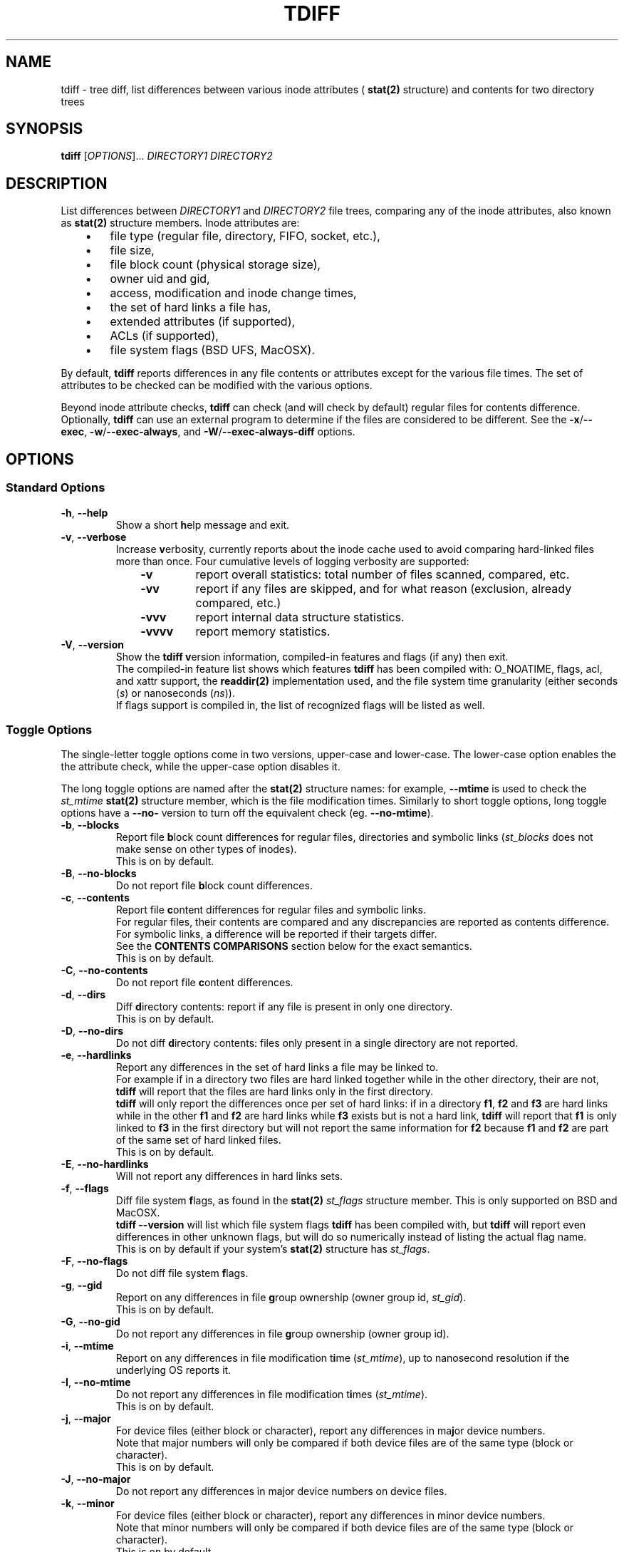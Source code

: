 .\" tdiff - tree diffs
.\" tdiff.1 - Manual page
.\" Copyright (C) 2019 Philippe Troin <phil+github-commits@fifi.org>
.\"
.\" This program is free software; you can redistribute it and/or modify
.\" it under the terms of the GNU General Public License as published by
.\" the Free Software Foundation; either version 3 of the License, or
.\" (at your option) any later version.
.\"
.\" This program is distributed in the hope that it will be useful,
.\" but WITHOUT ANY WARRANTY; without even the implied warranty of
.\" MERCHANTABILITY or FITNESS FOR A PARTICULAR PURPOSE.  See the
.\" GNU General Public License for more details.
.\"
.\" You should have received a copy of the GNU General Public License
.\" along with this program.  If not, see <http://www.gnu.org/licenses/>.
.TH TDIFF 1 "April 2019" "tdiff 0.8" "User Commands"
.SH NAME
tdiff \- tree diff, list differences between various inode attributes (
.BR stat(2)
structure) and contents for two directory trees
.SH SYNOPSIS
.B tdiff
[\fI\,OPTIONS\/\fR]... \fIDIRECTORY1\fR \fIDIRECTORY2\fR
.SH DESCRIPTION
.PP
List differences between
.I DIRECTORY1
and
.I DIRECTORY2
file trees, comparing any of the inode attributes, also known as
.BR stat(2)
structure members.  Inode attributes are:
.RS 3
.IP \(bu 3
file type (regular file, directory, FIFO, socket, etc.),
.IP \(bu
file size,
.IP \(bu
file block count (physical storage size),
.IP \(bu
owner uid and gid,
.IP \(bu
access, modification and inode change times,
.IP \(bu
the set of hard links a file has,
.IP \(bu
extended attributes (if supported),
.IP \(bu
ACLs (if supported),
.IP \(bu
file system flags (BSD UFS, MacOSX).
.RS -3
.PP
By default,
.B tdiff
reports differences in any file contents or attributes except for the
various file times.  The set of attributes to be checked can be
modified with the various options.
.PP
Beyond inode attribute checks,
.B tdiff
can check (and will check by default) regular files for contents
difference.  Optionally,
.B tdiff
can use an external program to determine if the files are considered
to be different.  See the \fB\-x\fR/\fB\-\-exec\fR,
\fB\-w\fR/\fB\-\-exec\-always\fR, and \fB\-W\fR/\fB\-\-exec\-always\-diff\fR
options.
.SH OPTIONS
.SS Standard Options
.TP
\fB\-h\fR, \fB\-\-help\fR
Show a short \fBh\fRelp message and exit.
.TP
\fB\-v\fR, \fB\-\-verbose\fR
Increase \fBv\fRerbosity, currently reports about the inode cache
used to avoid comparing hard-linked files more than once.  Four
cumulative levels of logging verbosity are supported:
.RS 10
.TP
.B -v
report overall statistics: total number of files scanned, compared,
etc.
.TP
.B -vv
report if any files are skipped, and for what reason (exclusion,
already compared, etc.)
.TP
.B -vvv
report internal data structure statistics.
.TP
.B -vvvv
report memory statistics.
.RS -10
.TP
\fB\-V\fR, \fB\-\-version\fR
Show the
.B tdiff
\fBv\fRersion information, compiled-in features and flags (if any)
then exit.
.br
The compiled-in feature list shows which features
.B tdiff
has been compiled with: O_NOATIME, flags, acl, and xattr support,
the
.BR readdir(2)
implementation used, and the file system time granularity (either
seconds (\fI\,s\/\fR) or nanoseconds (\fI\,ns\/\fR)).
.br
If flags support is compiled in, the list of recognized flags will be
listed as well.
.SS Toggle Options
The single-letter toggle options come in two versions, upper-case and
lower-case.  The lower-case option enables the the attribute check,
while the upper-case option disables it.
.PP
The long toggle options are named after the
.BR stat(2)
structure names: for example,
.B \-\-mtime
is used to check the
.I st_mtime
.BR stat(2)
structure member, which is the file modification times.  Similarly to
short toggle options, long toggle options have a \fB\-\-no\-\fR
version to turn off the equivalent check (eg. \fB\-\-no\-mtime\fR).
.TP
\fB\-b\fR, \fB\-\-blocks\fR
Report file \fBb\fRlock count differences for regular files,
directories and symbolic links (\fI\,st_blocks\fR does not make sense on
other types of inodes).
.br
This is on by default.
.TP
\fB\-B\fR, \fB\-\-no\-blocks\fR
Do not report file \fBb\fRlock count differences.
.TP
\fB\-c\fR, \fB\-\-contents\fR
Report file \fBc\fRontent differences for regular files and symbolic
links.
.br
For regular files, their contents are compared and any discrepancies
are reported as contents difference.
.br
For symbolic links, a difference will be reported if their targets
differ.
.br
See the
.BR CONTENTS\ COMPARISONS
section below for the exact semantics.
.br
This is on by default.
.TP
\fB\-C\fR, \fB\-\-no\-contents\fR
Do not report file \fBc\fRontent differences.
.TP
\fB\-d\fR, \fB\-\-dirs\fR
Diff \fBd\fRirectory contents:  report if any file is present in only
one directory.
.br
This is on by default.
.TP
\fB\-D\fR, \fB\-\-no\-dirs\fR
Do not diff \fBd\fRirectory contents:  files only present in a single
directory are not reported.
.TP
\fB\-e\fR, \fB\-\-hardlinks\fR
Report any differences in the set of hard links a file may be linked
to.
.br
For example if in a directory two files are hard linked together while
in the other directory, their are not,
.B tdiff
will report that the files are hard links only in the first directory.
.br
.B tdiff
will only report the differences once per set of hard links: if in a
directory \fBf1\fR, \fBf2\fR and \fBf3\fR are hard links while in the
other \fBf1\fR and \fBf2\fR are hard links while \fBf3\fR exists but
is not a hard link,
.B tdiff
will report that \fBf1\fR is only linked to \fBf3\fR in the first
directory but will not report the same information for \fBf2\fR
because \fBf1\fR and \fBf2\fR are part of the same set of hard linked
files.
.br
This is on by default.
.TP
\fB\-E\fR, \fB\-\-no\-hardlinks\fR
Will not report any differences in hard links sets.
.TP
\fB\-f\fR, \fB\-\-flags\fR
Diff file system \fBf\fRlags, as found in the
.BR stat(2)
.I st_flags
structure member.  This is only supported on BSD and MacOSX.
.br
.B tdiff --version
will list which file system flags
.B tdiff
has been compiled with, but
.B tdiff
will report even differences in other unknown flags, but will do so
numerically instead of listing the actual flag name.
.br
This is on by default if your system's
.BR stat(2)
structure has \fIst_flags\fR.
.TP
\fB\-F\fR, \fB\-\-no\-flags\fR
Do not diff file system \fBf\fRlags.
.TP
\fB\-g\fR, \fB\-\-gid\fR
Report on any differences in file \fBg\fRroup ownership (owner group
id, \fIst_gid\/\fR).
.br
This is on by default.
.TP
\fB\-G\fR, \fB\-\-no\-gid\fR
Do not report any differences in file \fBg\fRroup ownership (owner group id).
.TP
\fB\-i\fR, \fB\-\-mtime\fR
Report on any differences in file modification t\fBi\fRme
(\fI\,st_mtime\/\fR), up to nanosecond resolution if the underlying OS
reports it.
.TP
\fB\-I\fR, \fB\-\-no\-mtime\fR
Do not report any differences in file modification t\fBi\fRmes
(\fI\,st_mtime\/\fR).
.br
This is on by default.
.TP
\fB\-j\fR, \fB\-\-major\fR
For device files (either block or character), report any differences
in ma\fBj\fRor device numbers.
.br
Note that major numbers will only be compared if both device files are
of the same type (block or character).
.br
This is on by default.
.TP
\fB\-J\fR, \fB\-\-no\-major\fR
Do not report any differences in major device numbers on device files.
.TP
\fB\-k\fR, \fB\-\-minor\fR
For device files (either block or character), report any differences
in minor device numbers.
.br
Note that minor numbers will only be compared if both device files are
of the same type (block or character).
.br
This is on by default.
.TP
\fB\-K\fR, \fB\-\-no\-minor\fR
Do not report any differences in minor device numbers on device files.
.TP
\fB\-l\fR, \fB\-\-acl\fR
Report on any differences in file ACLs as defined by
.BR acl_set_file(3) .
.br
Any missing or different ACLs between the file pairs are
reported.  Access, default and mask ACL entries are supported.
.br
This is on by default if ACLs are supported by the system.
.TP
\fB\-L\fR, \fB\-\-no\-acl\fR
Do not report any differences in file ACLs.
.TP
\fB\-m\fR, \fB\-\-mode\fR
Report on any differences in file access \fBm\fRode (permission bits as
set by
.BR chmod(1) ).
If set,
\fB\-\-mode\-or\fR and \fB\-\-mode\-and\fR bitmasks are applied.
.br
This is on by default.
.TP
\fB\-M\fR, \fB\-\-no\-mode\fR
Do not report any differences in file access \fBm\fRodes (permission
bits).
.TP
\fB\-n\fR, \fB\-\-nlink\fR
Report on any differences in file (hard) link counts
(\fI\,st_\/\fBn\fI\,links\/\fR).
.br
This is on by default.
.TP
\fB\-N\fR, \fB\-\-no\-nlink\fR
Do not report any differences in file (hard) link counts.
.TP
\fB\-q\fR, \fB\-\-xattr\fR
Report on any differences in file extended attributes as defined by
.BR setxattr(2) .
.br
Any missing or different extended attributes between the file pairs are
reported.
.br
This is on by default if extended attributes are supported by the system.
.TP
\fB\-Q\fR, \fB\-\-no\-xattr\fR
Do not report any differences in file extended attributes.
.TP
\fB\-r\fR, \fB\-\-atime\fR
Report on any differences in file access time (\fI\,st_atime\/\fR), up
to nanosecond resolution if the underlying OS reports it.
.br
Since merely reading a file causes the access time to be updated, this
option is likely to be of limited use.
.B tdiff
will not update the file access times when comparing files if compiled
on an OS with
.B O_NOATIME
.BR open(2)
support.  However commands specified with \fB\-x\fR/\fB\-\-exec\fR,
\fB\-w\fR/\fB\-\-exec\-always\fR or
\fB\-W\fR/\fB\-\-exec\-always\-diff\fR may update the access times of
the files they read.
.TP
\fB\-R\fR, \fB\-\-no\-atime\fR
Do not report any differences in file access times
(\fI\,st_atime\/\fR).
.br
This is on by default.
.TP
\fB\-s\fR, \fB\-\-size\fR
Report file \fBs\fRize differences for regular files and symbolic
links (\fI\,st_size\fR does not make sense on other types of inodes).
.br
This is on by default.
.TP
\fB\-S\fR, \fB\-\-no\-size\fR
Do not report file \fBs\fRize differences.
.TP
\fB\-t\fR, \fB\-\-type\fR
Report file \fBt\fRype differences (files, directories, symbolic links,
etc.)
.br
This is on by default.
.TP
\fB\-T\fR, \fB\-\-no\-type\fR
Do not report file \fBt\fRype differences between the two compared
directories.
.TP
\fB\-u\fR, \fB\-\-uid\fR
Report on any differences in file \fBu\fRser ownership (owner user id,
\fIst_uid\/\fR).
.br
This is on by default.
.TP
\fB\-U\fR, \fB\-\-no\-uid\fR
Do not report any differences in file \fBu\fRser ownership (owner user
id).
.TP
\fB\-z\fR, \fB\-\-ctime\fR
Report on any differences in file inode change time
(\fI\,st_ctime\/\fR), up to nanosecond resolution if the underlying OS
reports it.
.br
Since inode change times are automatically set by Unix to the current
time and cannot be changed afterwards, they will always be reported as
different for any two file trees, except in rare cases (likely
involving cloning raw file system images).
.TP
\fB\-Z\fR, \fB\-\-no\-ctime\fR
Do not report any differences in file file inode change times
(\fI\,st_ctime\/\fR).
.br
This is on by default.
.SS Preset Options
The preset single letter options are either a numeric preset level
from 0 to 9, or
.B \-p
followed by a preset name or level.  Presets can also be toggled by
the
.B \-\-preset
long option followed by either a numeric preset level or a preset
name.
.br
Preset names can be shortened to their smallest unambiguous prefix.
For example, \fB\-\-preset\fR \fIamtimes\/\fR can be shortened to
\fIam\/\fR, \fImissing\fR to \fImiss\/\fR, \fIdefault\fR to \fId\/\fR,
etc.
.PP
The presets are cumulative, preset level \fI9\fR is a super-set of
preset level \fI8\/\fR, itself a super-set of level \fI7\fR and so on.
.PP
The default preset level when
.B tdiff
starts parsing its options is preset
\fI6\/\fR/\fI\,notimes\/\fR/\fI\,default\/\fR.
.TP
\fB\-0\fR, \fB\-p\fR|\fB\-\-preset\fR \fI0\/\fR|\fI\,none\fR
Do not check anything.  All the toggles are set to their inactive
(\fB\-\-no\-\fR) state.
.br
If only this preset is active (it is provided last on the command line
for example),
.B tdiff
will not report anything but will still traverse the file trees.  This
is only useful to reset \fBtdiff\fR's set of comparisons to the empty
set and add exactly which fields should be compared with further
toggle options.
.TP
\fB\-1\fR, \fB\-p\fR|\fB\-\-preset\fR \fI1\/\fR|\fI\,missing\/\fR|\fI\,type\fR
Report missing files and different file types.
.br
.B tdiff
will only emit messages for either files missing in either directory
(\fB\-d\fR/\fB\-\-dirs\fR) or if they are of different file types
(\fB\-t\fR/\fB\-\-type\fR).  All the other toggles are set to their
inactive (\fB\-\-no\-\fR) state.
.TP
\fB\-2\fR, \fB\-p\fR|\fB\-\-preset\fR \fI2\/\fR|\fI\,mode\fR
In addition to the comparisons enabled at preset level \fI1\/\fR,
.B tdiff
will also enable file mode comparisons (\fB\-m\fR/\fB\-\-mode\fR). All
the other toggles are set to their inactive (\fB\-\-no\-\fR) state.
.TP
\fB\-3\fR, \fB\-p\fR|\fB\-\-preset\fR \fI3\/\fR|\fI\,owner\fR
In addition to the comparisons enabled at preset level \fI2\/\fR,
.B tdiff
will also enable user id (\fB\-u\fR/\fB\-\-uid\fR), group id
(\fB\-g\fR/\fB\-\-gid\fR) and, if supported, Access Control Lists
(\fB\-l\fR/\fB\-\-acl\fR) comparisons. All
the other toggles are set to their inactive (\fB\-\-no\-\fR) state.
.TP
\fB\-4\fR, \fB\-p\fR|\fB\-\-preset\fR \fI4\/\fR|\fI\,hardlinks\fR
In addition to the comparisons enabled at preset level \fI3\/\fR,
.B tdiff
will also enable link count (\fB\-n\fR/\fB\-\-nlink\fR) and hard link
targets (\fB\-e\fR/\fB\-\-hardlinks\fR) comparisons. All
the other toggles are set to their inactive (\fB\-\-no\-\fR) state.
.TP
\fB\-5\fR, \fB\-p\fR|\fB\-\-preset\fR \fI5\/\fR|\fI\,contents\fR
In addition to the comparisons enabled at preset level \fI4\/\fR,
.B tdiff
will also compare file contents (\fB\-c\fR/\fB\-\-contents\fR), size
(\fB\-s\fR/\fB\-\-size\fR), block usage (\fB\-b\fR/\fB\-\-blocks\fR),
and for device files, major (\fB\-j\fR/\fB\-\-major\fR) and minor
(\fB\-k\fR/\fB\-\-minor\fR) device numbers. All
the other toggles are set to their inactive (\fB\-\-no\-\fR) state.
.TP
\fB\-6\fR, \fB\-p\fR|\fB\-\-preset\fR \fI6\/\fR|\fI\,notimes\/\fR|\fI\,default\fR
In addition to the comparisons enabled at preset level \fI5\/\fR,
.B tdiff
will also compare, if supported, flags (\fB\-f\fR/\fB\-\-flags\fR) and
extended attributes (\fB\-q\fR/\fB\-\-xattr\fR). All the other toggles
are set to their inactive (\fB\-\-no\-\fR) state.  This corresponds to
a state where all toggles are on except the three times
(\fB\-r\fR/\fB\-\-atime\fR, \fB\-i\fR/\fB\-\-mtime\fR and
\fB\-z\fR/\fB\-\-ctime\fR) that are off.
.br
If your system does not support either flags or extended attributes,
then preset level \fI6\fR is equivalent to preset level \fI5\/\fR.
.br
This is the default preset level.
.TP
\fB\-7\fR, \fB\-p\fR|\fB\-\-preset\fR \fI7\/\fR|\fI\,mtime\fR
In addition to the comparisons enabled at preset level \fI6\/\fR,
.B tdiff
will also compare file modification times
(\fB\-i\fR/\fB\-\-mtime\fR). This corresponds to a state where all
toggles are on except the file access time (\fB\-r\fR/\fB\-\-atime\fR)
and the inode modification time (\fB\-z\fR/\fB\-\-ctime\fR) that are
off.
.TP
\fB\-8\fR, \fB\-p\fR|\fB\-\-preset\fR \fI8\/\fR|\fI\,amtimes\fR
In addition to the comparisons enabled at preset level \fI7\/\fR,
.B tdiff
will also compare file access times (\fB\-r\fR/\fB\-\-atime\fR). This
corresponds to a state where all toggles are on except the inode
modification time (\fB\-z\fR/\fB\-\-ctime\fR) that is off.
.TP
\fB\-9\fR, \fB\-p\fR|\fB\-\-preset\fR \fI9\/\fR|\fI\,alltimes\fR|\fI\,all\fR
.B tdiff
will compare all available attributes, turning all toggles on.
.SS Other Miscellaneous Options
.TP
\fB\-w\fR, \fB\-\-exec\-always\fR \fICOMMAND... \\\/;\fR
Always execute
.I COMMAND
for any pair of matching regular files found in the trees.
.I COMMAND
is defined as for the \fB\-x\fR/\fB\-\-exec\fR options.
.br
If either options are specified more than once, the last command defined
will be used.
.br
Using either option turns on the \fB-c\fR/\fB--contents\fR toggle.
.TP
\fB\-W\fR, \fB\-\-exec\-always\-diff\fR
Always execute
.I diff \-u
for any pair of matching regular files found in the trees.
This is a shortcut for:
.in +2
.br
.B tdiff \-\-exec\-always diff \-u %1 %2 \\;
.in -2
.br
The option will supersede whichever command was specified in a
\fB\-w\fR/\fB\-\-exec\-always\fR option appearing earlier on the option
list.
.br
Using either option turns on the \fB-c\fR/\fB--contents\fR toggle.
.TP
\fB\-x\fR, \fB\-\-exec\fR \fICOMMAND... \\\/;\fR
Uses
.I COMMAND
when comparing files whose sizes are the same.
.I COMMAND
is a command line terminated by a semi-colon, which must be escaped
to avoid processing by the shell.
.br
In the arguments can appear the
strings
.I %1
and
.I %2
which will be replaced by the paths to files in the first
or second compared directories.
.I %1
and
.I %2
can only appear once on the command line, and must be full words:
they cannot appear inside a larger shell word.
.br
If either options are specified more than once, the last command defined
will be used.
.br
Using either option turns on the \fB-c\fR/\fB--contents\fR toggle.
.TP
\fB\-X\fR, \fB\-\-exclude\fR \fIFILE\fR
Excludes
.I FILE
from processing: any discrepancies on a file or missing file named
.I FILE
will not be reported.  Neither will external commands be ran on them.
If
.I FILE
matches the name of a directory, it will not be descended into and any
sub-directories or files it contains will be completely ignored.
.br
This option may be specified more than once, all the files listed will
be added to the exclusion list.
.TP
\fB\-\\|\fR, \fB\-\-mode\-or\fR \fIMASK\fR
Note that the pipe character must be escaped to prevent it from being
interpreted by the shell.
.br
When comparing file permission bits, perform a binary or between the
permission bits and
.I MASK
before comparing them.
.br
.I MASK
is specified in octal, like with
.BR chmod(2) ,
unless prefixed with \fI0x\/\fR, in which case it is parsed as hexadecimal.
.TP
\fB\-\\&\fR, \fB\-\-mode\-and\fR \fIMASK\fR
Note that the ampersand character must be escaped to prevent it from being
interpreted by the shell.
.br
When comparing file permission bits, perform a binary and between the
permission bits and
.I MASK
before comparing them.
.br
.I MASK
is specified in octal, like with
.BR chmod(2) ,
unless prefixed with \fI0x\/\fR, in which case it is parsed as
hexadecimal.
.SH HARD LINKS
.B tdiff
optimizes for hard links in two ways:
.RS 3
.IP \(bu 3
.B tdiff
will skip examining a pair of files if it has already compared the
pair's hard links copies.
.RS 3
.PP
For example, if you have \fIfile1\fR hard linked to \fIfile2\fR in
both \fIDIRECTORY1\fR and \fIDIRECTORY2\/\fR,
.B tdiff
will only report any differences for \fIfile1\fR and will skip
\fIfile2\fR entirely since it's linked to \fIfile1\fR in both examined
directories, and the list of differences would the same as for the
already reported \fIfile1\fR case.
.RS -3
.IP \(bu 3
.B tdiff
will skip examining two hard-linked files.
.RS 3
.PP
For example, if \fIdir1/file\fR is hard linked to \fIdir2/file\/\fR,
then
.B tdiff
will omit examining the file pair entirely since they really are the
same object and would have no differences at all.
.RS -6
.PP
\fBtdiff\fR's hard link optimization depends on files' inode and
device numbers to be stable, unique and consistent at least for the
duration of the
.B tdiff
run.  This is generally the case for traditional
file systems.
.PP
.B tdiff
can optionally show which hard linked files are skipped and for what
reason when run at the verbosity level 2 or above (\fB-vv\fR or
\fB--verbose --verbose\fR).
.SH CONTENTS COMPARISONS
.B tdiff
uses built-in code for file contents comparisons.  It avoid running an actual
comparison if the file's sizes (\fI\,st_size\/\fR) are different: the
files with different sizes will be reported as having different
contents without even comparing them as the size difference is enough
to ascertain that their contents differ.
.PP
If either the \fB\-x\fR or \fB\-\-exec\fR options are used, the
command specified there will be ran instead of the built-in comparison
and its exit status used to detect a difference (zero exit status
meaning no difference, and non-zero meaning a difference).  With
either these options in effect,
.B tdiff
will not print any error message if the files are different, the
command used for \fB\-x\fR/\fB\-\-exec\fR should take care of
reporting the error.  Note that the command
.I will not be ran if
.B tdiff
.I can find via the file size
that the files differ by virtue of having different sizes.
.PP
If either the \fB\-w\fR/\fB\-\-exec\-always\fR or
\fB\-W\fR/\fB\-\-exec\-always\-diff\fR options are used, the command
specified with these options will always be ran for every pair of
regular files having the same path in both directories, whether or not
they have the same size.  The internal comparison pass will run and
will report if the files are different, then the
\fB\-w\fR/\fB\-\-exec\-always\fR/\fB\-W\fR/\fB\-\-exec\-always\-diff\fR
command will run.
.B tdiff
will record a difference if the
\fB\-w\fR/\fB\-\-exec\-always\fR/\fB\-W\fR/\fB\-\-exec\-always\-diff\fR
command returns with non\-zero exit status, even if the internal
comparison or the \fB\-x\fR/\fB\-\-exec\fR command are successful.
.PP
If both \fB\-x\fR/\fB\-\-exec\fR and
\fB\-w\fR/\fB\-\-exec\-always\fR/\fB\-W\fR/\fB\-\-exec\-always\-diff\fR
options are used, then the command specified for
\fB\-x\fR/\fB\-\-exec\fR will be ran if the file sizes of the compared
files are the same, and the command specified by
\fB\-w\fR/\fB\-\-exec\-always\fR/\fB\-W\fR/\fB\-\-exec\-always\-diff\fR
will always run.
.br
This means that with options from both groups active, both the
\fB\-x\fR/\fB\-\-exec\fR and
\fB\-w\fR/\fB\-\-exec\-always\fR/\fB\-W\fR/\fB\-\-exec\-always\-diff\fR
commands will be ran for files with the same size.
.SH EXIT STATUS
.B tdiff
exits with status:
.TP
0
if no discrepancies nor errors were encountered.
.TP
1
if there were any problems with arguments or parsing the command line.
.TP
2
if there were any differences reported.
.TP
3
if there was any system error (a file couldn't be read for example).
.TP
4
if there was an internal error.  This should not happen.
.SH EXAMPLES
Check that the two file trees rooted at
.I directory1
and
.I directory2
are exactly the same, including symbolic link targets if any,
permissions, hard disk block usage, owner user and group ids, and if
supported, flags, ACLs and extended attributes:
.RS 4
.PP
.B tdiff
.I directory1 directory2
.RS -4
.PP
Same as previous example, but also check that the file modification
times are the same:
.RS 4
.PP
.B tdiff -i
.I directory1 directory2
.RS -4
.PP
Only report if any files are present in only one directory:
.RS 4
.PP
.B tdiff \-0 \-\-dirs
.I directory1 directory2
.RS -4
.PP
Report only ownership (user or group id) differences, ignore any
missing files:
.RS 4
.PP
.B tdiff \-0 \-\-uid \-\-gid
.I directory1 directory2
.RS -4
.PP
Report only group permission bits differences, ignore any missing files:
.RS 4
.PP
.B tdiff \-0 \-\-mode \-\-mode\-and 70
.I directory1 directory2
.RS -2
.PP
or:
.RS 2
.PP
.B tdiff \-0 \-\-mode \-\-mode\-or 7707
.I directory1 directory2
.RS -4
.PP
Report only sticky bits differences, ignore any missing files:
.RS 4
.PP
.B tdiff \-0 \-\-mode \-\-mode\-and 1000
.I directory1 directory2
.RS -2
.PP
or:
.RS 2
.PP
.B tdiff \-0 \-\-mode \-\-mode\-or 6777
.I directory1 directory2
.RS -4
.PP
Run
.B cmp \-l
on every file of the same size in both trees:
.RS 4
.PP
.B tdiff \-0 \-\-exec cmp -l %1 %2 \\\\\/;
.I directory1 directory2
.RS -4
.PP
Run super-diff: diff files with
.B diff \-u
and reports any other kind of differences in inode contents except for
times:
.RS 4
.PP
.B tdiff \-\-exec\-always\-diff
.I directory1 directory2
.RS -2
.PP
or more tersely:
.RS 2
.PP
.B tdiff \-W
.I directory1 directory2
.RS -4
.PP
Same with file modification times:
.RS 4
.PP
.B tdiff \-W \-\-preset mtime
.I directory1 directory2
.RS -2
.PP
or also:
.RS 2
.PP
.B tdiff \-Wi
.I directory1 directory2
.RS -4
.SH REPORTING BUGS
Report bugs on the
.UR https://github.com/F-i-f/tdiff/issues
GitHub Issues page
.UE .
.SH COPYRIGHT
Copyright (C) 1999, 2008, 2014, 2019 Philippe Troin (
.UR https://github.com/F-i-f
F-i-f on GitHub
.UE ).
.PP
.B tdiff
comes with ABSOLUTELY NO WARRANTY.
.br
This is free software, and you are welcome to redistribute it
under certain conditions.
.br
You should have received a copy of the GNU General Public License
along with this program.  If not, see
.UR http://www.gnu.org/licenses/
.UE .
.SH SEE ALSO
.BR acl_set_file(1) ,
.BR chmod(1) ,
.BR diff(1) ,
.BR getfacl(1) ,
.BR getfattr(1) ,
.BR open(2) ,
.BR setxattr(2) ,
.BR stat(2) .
\"  LocalWords:  tdiff Troin phil MERCHANTABILITY inode fI fR fB dirs
\"  LocalWords:  DIRECTORY1 DIRECTORY2 fBtdiff fBd fRirectory TP fBh
\"  LocalWords:  fRelp fBm fRode bitmasks fRodes fBt fRype fBv br acl
\"  LocalWords:  fRerbosity fRersion nlink xattr fBb dtmfugsbcnejkql
\"  LocalWords:  ctime mtime atime fRlock fIst fBc DTMFUGZIRSBCNEJKQL
\"  LocalWords:  inodes fRontent fBg fRroup fBi fRme fRmes fBj fRor
\"  LocalWords:  ACLs fBn fIlinks fBo setxattr NOATIME fBs fBu fRser
\"  LocalWords:  fRize getfacl getfattr fICOMMAND fIFILE fIMASK chmod
\"  LocalWords:  directory1 directory2 fIDIRECTORY2 cmp IP uid fIdir1
\"  LocalWords:  fIDIRECTORY1 gid UFS MacOSX vv vvv vvvv fI0x UE fR's
\"  LocalWords:  fIfile1 fIfile2 fIdir2 files' readdir eg hardlinks
\"  LocalWords:  fBf1 fBf2 fBf3 fIamtimes fIam fImissing fImiss fId
\"  LocalWords:  fBf fRlags fIdefault fI9 fI8 fI7 fI6 notimes fI0 fI1
\"  LocalWords:  fI2 fI3 fI4 fI5 amtimes alltimes Wi ns
